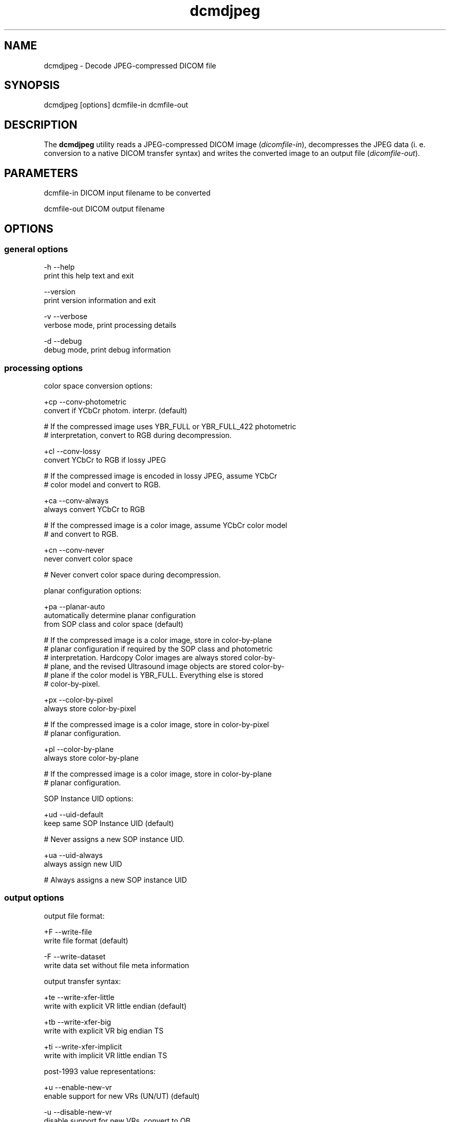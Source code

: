 .TH "dcmdjpeg" 1 "27 May 2004" "OFFIS DCMTK" \" -*- nroff -*-
.nh
.SH NAME
dcmdjpeg \- Decode JPEG-compressed DICOM file
.SH "SYNOPSIS"
.PP
.PP
.nf

dcmdjpeg [options] dcmfile-in dcmfile-out
.PP
.SH "DESCRIPTION"
.PP
The \fBdcmdjpeg\fP utility reads a JPEG-compressed DICOM image (\fIdicomfile-in\fP), decompresses the JPEG data (i. e. conversion to a native DICOM transfer syntax) and writes the converted image to an output file (\fIdicomfile-out\fP).
.SH "PARAMETERS"
.PP
.PP
.nf

dcmfile-in   DICOM input filename to be converted

dcmfile-out  DICOM output filename
.PP
.SH "OPTIONS"
.PP
.SS "general options"
.PP
.nf

  -h    --help
          print this help text and exit

        --version
          print version information and exit

  -v    --verbose
          verbose mode, print processing details

  -d    --debug
          debug mode, print debug information
.PP
.SS "processing options"
.PP
.nf

color space conversion options:

  +cp   --conv-photometric
          convert if YCbCr photom. interpr. (default)

  # If the compressed image uses YBR_FULL or YBR_FULL_422 photometric
  # interpretation, convert to RGB during decompression.

  +cl   --conv-lossy
          convert YCbCr to RGB if lossy JPEG

  # If the compressed image is encoded in lossy JPEG, assume YCbCr
  # color model and convert to RGB.

  +ca   --conv-always
          always convert YCbCr to RGB

  # If the compressed image is a color image, assume YCbCr color model
  # and convert to RGB.

  +cn   --conv-never
          never convert color space

  # Never convert color space during decompression.

planar configuration options:

  +pa   --planar-auto
          automatically determine planar configuration
          from SOP class and color space (default)

  # If the compressed image is a color image, store in color-by-plane
  # planar configuration if required by the SOP class and photometric
  # interpretation. Hardcopy Color images are always stored color-by-
  # plane, and the revised Ultrasound image objects are stored color-by-
  # plane if the color model is YBR_FULL.  Everything else is stored
  # color-by-pixel.

  +px   --color-by-pixel
          always store color-by-pixel

  # If the compressed image is a color image, store in color-by-pixel
  # planar configuration.

  +pl   --color-by-plane
          always store color-by-plane

  # If the compressed image is a color image, store in color-by-plane
  # planar configuration.

SOP Instance UID options:

  +ud   --uid-default
          keep same SOP Instance UID (default)

  #  Never assigns a new SOP instance UID.

  +ua   --uid-always
          always assign new UID

  # Always assigns a new SOP instance UID
.PP
.SS "output options"
.PP
.nf

output file format:

  +F    --write-file
          write file format (default)

  -F    --write-dataset
          write data set without file meta information

output transfer syntax:

  +te   --write-xfer-little
          write with explicit VR little endian (default)

  +tb   --write-xfer-big
          write with explicit VR big endian TS

  +ti   --write-xfer-implicit
          write with implicit VR little endian TS

post-1993 value representations:

  +u    --enable-new-vr
          enable support for new VRs (UN/UT) (default)

  -u    --disable-new-vr
          disable support for new VRs, convert to OB

group length encoding:

  +g=   --group-length-recalc
          recalculate group lengths if present (default)

  +g    --group-length-create
          always write with group length elements

  -g    --group-length-remove
          always write without group length elements

length encoding in sequences and items:

  +e    --length-explicit
          write with explicit lengths (default)

  -e    --length-undefined
          write with undefined lengths

data set trailing padding (not with --write-dataset):

  -p=   --padding-retain
          do not change padding (default if not --write-dataset)

  -p    --padding-off
          no padding (implicit if --write-dataset)

  +p    --padding-create  [f]ile-pad [i]tem-pad: integer
          align file on multiple of f bytes
          and items on multiple of i bytes
.PP
.SH "COMMAND LINE"
.PP
All command line tools use the following notation for parameters: square brackets enclose optional values (0-1), three trailing dots indicate that multiple values are allowed (1-n), a combination of both means 0 to n values.
.PP
Command line options are distinguished from parameters by a leading '+' or '-' sign, respectively. Usually, order and position of command line options are arbitrary (i.e. they can appear anywhere). However, if options are mutually exclusive the rightmost appearance is used. This behaviour conforms to the standard evaluation rules of common Unix shells.
.PP
In addition, one or more command files can be specified using an '@' sign as a prefix to the filename (e.g. \fI@command.txt\fP). Such a command argument is replaced by the content of the corresponding text file (multiple whitespaces are treated as a single separator) prior to any further evaluation. Please note that a command file cannot contain another command file. This simple but effective approach allows to summarize common combinations of options/parameters and avoids longish and confusing command lines (an example is provided in file \fIshare/data/dumppat.txt\fP).
.SH "ENVIRONMENT"
.PP
The \fBdcmdjpeg\fP utility will attempt to load DICOM data dictionaries specified in the \fIDCMDICTPATH\fP environment variable. By default, i.e. if the \fIDCMDICTPATH\fP environment variable is not set, the file \fI<PREFIX>/lib/dicom.dic\fP will be loaded unless the dictionary is built into the application (default for Windows).
.PP
The default behaviour should be preferred and the \fIDCMDICTPATH\fP environment variable only used when alternative data dictionaries are required. The \fIDCMDICTPATH\fP environment variable has the same format as the Unix shell \fIPATH\fP variable in that a colon (':') separates entries. The data dictionary code will attempt to load each file specified in the \fIDCMDICTPATH\fP environment variable. It is an error if no data dictionary can be loaded.
.SH "SEE ALSO"
.PP
\fBdcmcjpeg\fP(1)
.SH "COPYRIGHT"
.PP
Copyright (C) 2001-2004 by Kuratorium OFFIS e.V., Escherweg 2, 26121 Oldenburg, Germany. 
